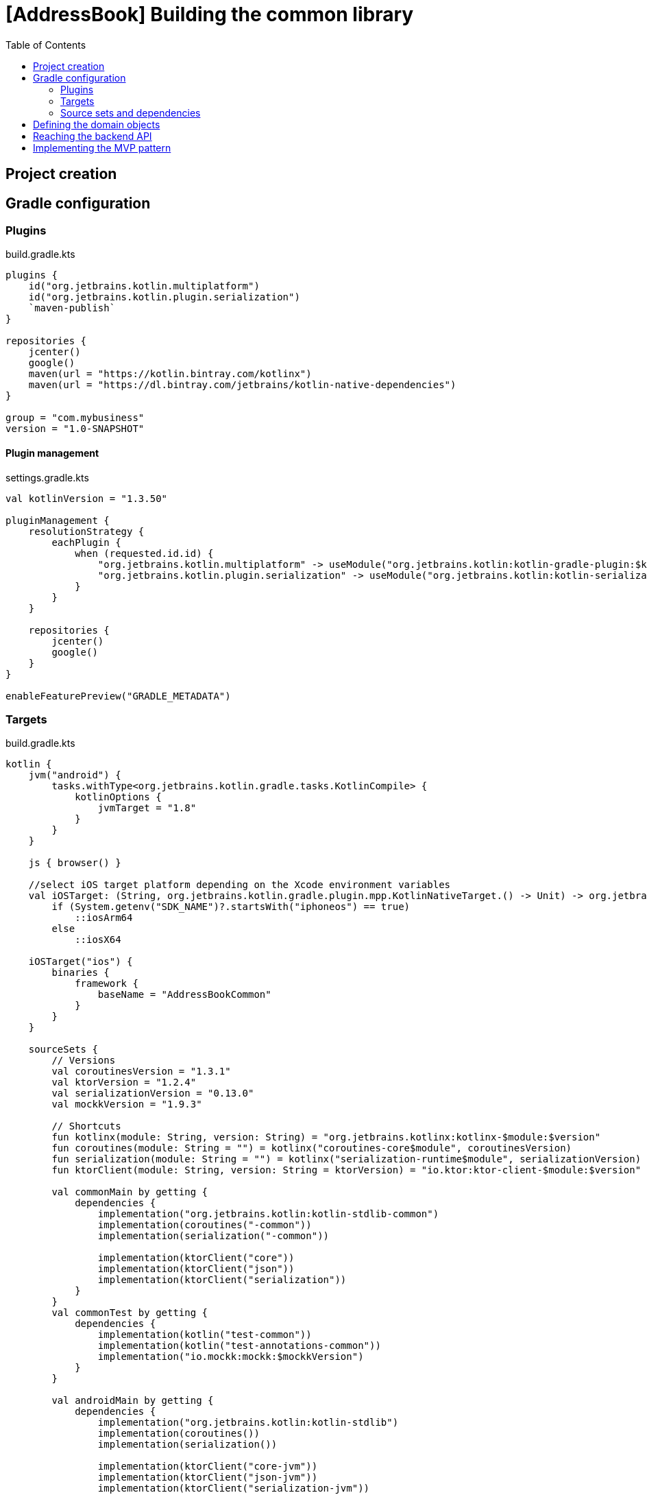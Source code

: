 = [AddressBook] Building the common library
:toc:
:icons: font

== Project creation

== Gradle configuration

=== Plugins

.build.gradle.kts
[source,kotlin]
----
plugins {
    id("org.jetbrains.kotlin.multiplatform")
    id("org.jetbrains.kotlin.plugin.serialization")
    `maven-publish`
}

repositories {
    jcenter()
    google()
    maven(url = "https://kotlin.bintray.com/kotlinx")
    maven(url = "https://dl.bintray.com/jetbrains/kotlin-native-dependencies")
}

group = "com.mybusiness"
version = "1.0-SNAPSHOT"

----

==== Plugin management

.settings.gradle.kts
[source,kotlin]
----
val kotlinVersion = "1.3.50"

pluginManagement {
    resolutionStrategy {
        eachPlugin {
            when (requested.id.id) {
                "org.jetbrains.kotlin.multiplatform" -> useModule("org.jetbrains.kotlin:kotlin-gradle-plugin:$kotlinVersion")
                "org.jetbrains.kotlin.plugin.serialization" -> useModule("org.jetbrains.kotlin:kotlin-serialization:$kotlinVersion")
            }
        }
    }

    repositories {
        jcenter()
        google()
    }
}

enableFeaturePreview("GRADLE_METADATA")
----

=== Targets

.build.gradle.kts
[source,kotlin]
----
kotlin {
    jvm("android") {
        tasks.withType<org.jetbrains.kotlin.gradle.tasks.KotlinCompile> {
            kotlinOptions {
                jvmTarget = "1.8"
            }
        }
    }

    js { browser() }

    //select iOS target platform depending on the Xcode environment variables
    val iOSTarget: (String, org.jetbrains.kotlin.gradle.plugin.mpp.KotlinNativeTarget.() -> Unit) -> org.jetbrains.kotlin.gradle.plugin.mpp.KotlinNativeTarget =
        if (System.getenv("SDK_NAME")?.startsWith("iphoneos") == true)
            ::iosArm64
        else
            ::iosX64

    iOSTarget("ios") {
        binaries {
            framework {
                baseName = "AddressBookCommon"
            }
        }
    }

    sourceSets {
        // Versions
        val coroutinesVersion = "1.3.1"
        val ktorVersion = "1.2.4"
        val serializationVersion = "0.13.0"
        val mockkVersion = "1.9.3"

        // Shortcuts
        fun kotlinx(module: String, version: String) = "org.jetbrains.kotlinx:kotlinx-$module:$version"
        fun coroutines(module: String = "") = kotlinx("coroutines-core$module", coroutinesVersion)
        fun serialization(module: String = "") = kotlinx("serialization-runtime$module", serializationVersion)
        fun ktorClient(module: String, version: String = ktorVersion) = "io.ktor:ktor-client-$module:$version"

        val commonMain by getting {
            dependencies {
                implementation("org.jetbrains.kotlin:kotlin-stdlib-common")
                implementation(coroutines("-common"))
                implementation(serialization("-common"))

                implementation(ktorClient("core"))
                implementation(ktorClient("json"))
                implementation(ktorClient("serialization"))
            }
        }
        val commonTest by getting {
            dependencies {
                implementation(kotlin("test-common"))
                implementation(kotlin("test-annotations-common"))
                implementation("io.mockk:mockk:$mockkVersion")
            }
        }

        val androidMain by getting {
            dependencies {
                implementation("org.jetbrains.kotlin:kotlin-stdlib")
                implementation(coroutines())
                implementation(serialization())

                implementation(ktorClient("core-jvm"))
                implementation(ktorClient("json-jvm"))
                implementation(ktorClient("serialization-jvm"))
                implementation(ktorClient("apache"))
            }
        }

        val androidTest by getting {
            dependencies {
                implementation(kotlin("test"))
                implementation(kotlin("test-junit"))
                implementation("io.mockk:mockk:$mockkVersion")
            }
        }

        val iosMain by getting {
            dependencies {
                implementation(coroutines("-native"))
                implementation(serialization("-native"))

                implementation(ktorClient("core-native"))
                implementation(ktorClient("ios"))
                implementation(ktorClient("json-native"))
                implementation(ktorClient("serialization-native"))
            }
        }

        val jsMain by getting {
            dependencies {
                implementation(coroutines("-js"))
                implementation(serialization("-js"))

                implementation(ktorClient("core-js"))
                implementation(ktorClient("js"))
                implementation(ktorClient("json-js"))
                implementation(ktorClient("serialization-js"))
            }
        }
    }
}
----

=== Source sets and dependencies

.build.gradle.kts
[source,kotlin]
----
kotlin {
    sourceSets {
        // Versions
        val coroutinesVersion = "1.3.1"
        val ktorVersion = "1.2.4"
        val serializationVersion = "0.13.0"
        val mockkVersion = "1.9.3"

        // Shortcuts
        fun kotlinx(module: String, version: String) = "org.jetbrains.kotlinx:kotlinx-$module:$version"
        fun coroutines(module: String = "") = kotlinx("coroutines-core$module", coroutinesVersion)
        fun serialization(module: String = "") = kotlinx("serialization-runtime$module", serializationVersion)
        fun ktorClient(module: String, version: String = ktorVersion) = "io.ktor:ktor-client-$module:$version"

        val commonMain by getting {
            dependencies {
                implementation("org.jetbrains.kotlin:kotlin-stdlib-common")
                implementation(coroutines("-common"))
                implementation(serialization("-common"))

                implementation(ktorClient("core"))
                implementation(ktorClient("json"))
                implementation(ktorClient("serialization"))
            }
        }
        val commonTest by getting {
            dependencies {
                implementation(kotlin("test-common"))
                implementation(kotlin("test-annotations-common"))
                implementation("io.mockk:mockk:$mockkVersion")
            }
        }

        val androidMain by getting {
            dependencies {
                implementation("org.jetbrains.kotlin:kotlin-stdlib")
                implementation(coroutines())
                implementation(serialization())

                implementation(ktorClient("core-jvm"))
                implementation(ktorClient("json-jvm"))
                implementation(ktorClient("serialization-jvm"))
                implementation(ktorClient("apache"))
            }
        }

        val androidTest by getting {
            dependencies {
                implementation(kotlin("test"))
                implementation(kotlin("test-junit"))
                implementation("io.mockk:mockk:$mockkVersion")
            }
        }

        val iosMain by getting {
            dependencies {
                implementation(coroutines("-native"))
                implementation(serialization("-native"))

                implementation(ktorClient("core-native"))
                implementation(ktorClient("ios"))
                implementation(ktorClient("json-native"))
                implementation(ktorClient("serialization-native"))
            }
        }

        val jsMain by getting {
            dependencies {
                implementation(coroutines("-js"))
                implementation(serialization("-js"))

                implementation(ktorClient("core-js"))
                implementation(ktorClient("js"))
                implementation(ktorClient("json-js"))
                implementation(ktorClient("serialization-js"))
            }
        }
        val jsTest by getting {
            dependencies {
                implementation(kotlin("test-js"))
            }
        }
    }
}
----

==== Common
==== Android
==== iOS
==== JavaScript

== Defining the domain objects
== Reaching the backend API
== Implementing the MVP pattern